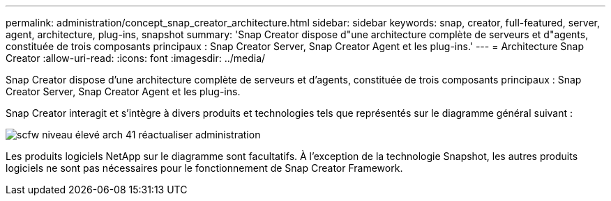 ---
permalink: administration/concept_snap_creator_architecture.html 
sidebar: sidebar 
keywords: snap, creator, full-featured, server, agent, architecture, plug-ins, snapshot 
summary: 'Snap Creator dispose d"une architecture complète de serveurs et d"agents, constituée de trois composants principaux : Snap Creator Server, Snap Creator Agent et les plug-ins.' 
---
= Architecture Snap Creator
:allow-uri-read: 
:icons: font
:imagesdir: ../media/


[role="lead"]
Snap Creator dispose d'une architecture complète de serveurs et d'agents, constituée de trois composants principaux : Snap Creator Server, Snap Creator Agent et les plug-ins.

Snap Creator interagit et s'intègre à divers produits et technologies tels que représentés sur le diagramme général suivant :

image::../media/scfw_high_level_arch_41_refresh_administration.gif[scfw niveau élevé arch 41 réactualiser administration]

Les produits logiciels NetApp sur le diagramme sont facultatifs. À l'exception de la technologie Snapshot, les autres produits logiciels ne sont pas nécessaires pour le fonctionnement de Snap Creator Framework.
